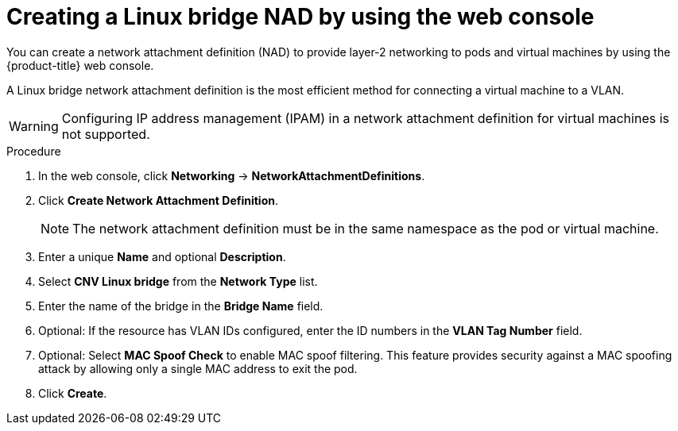 // Module included in the following assemblies:
//
// * virt/vm_networking/virt-connecting-vm-to-linux-bridge.adoc
// * virt/post_installation_configuration/virt-post-install-network-config.adoc
//This file contains UI elements and/or package names that need to be updated.

:_content-type: PROCEDURE
[id="virt-creating-linux-bridge-nad-web_{context}"]
= Creating a Linux bridge NAD by using the web console

You can create a network attachment definition (NAD) to provide layer-2 networking to pods and virtual machines by using the {product-title} web console.

A Linux bridge network attachment definition is the most efficient method for connecting a virtual machine to a VLAN.

[WARNING]
====
Configuring IP address management (IPAM) in a network attachment definition for virtual machines is not supported.
====

.Procedure

. In the web console, click *Networking* -> *NetworkAttachmentDefinitions*.
. Click *Create Network Attachment Definition*.
+
[NOTE]
====
The network attachment definition must be in the same namespace as the pod or virtual machine.
====
+
. Enter a unique *Name* and optional *Description*.
. Select *CNV Linux bridge* from the *Network Type* list.
. Enter the name of the bridge in the *Bridge Name* field.
. Optional: If the resource has VLAN IDs configured, enter the ID numbers in the *VLAN Tag Number* field.
. Optional: Select *MAC Spoof Check* to enable MAC spoof filtering. This feature provides security against a MAC spoofing attack by allowing only a single MAC address to exit the pod.
. Click *Create*.